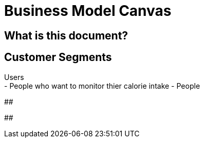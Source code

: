 # Business Model Canvas


## What is this document? 


## Customer Segments 
Users {nbsp} +
- People who want to monitor thier calorie intake
- People 

##  

## 
